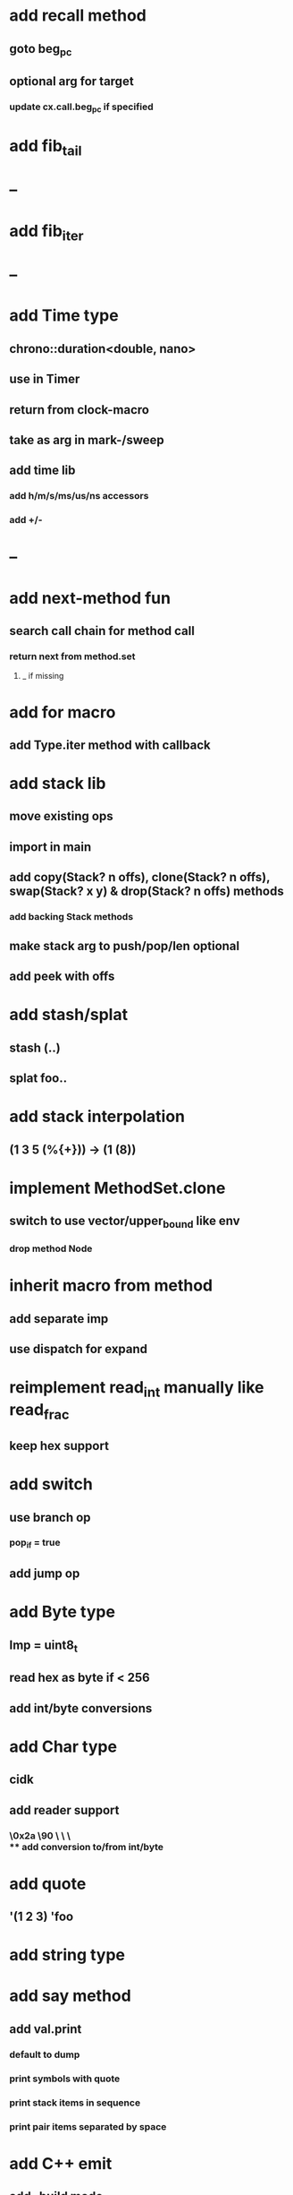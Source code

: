 * add recall method
** goto beg_pc
** optional arg for target
*** update cx.call.beg_pc if specified
* add fib_tail
* --
* add fib_iter
* --
* add Time type
** chrono::duration<double, nano>
** use in Timer
** return from clock-macro
** take as arg in mark-/sweep
** add time lib
*** add h/m/s/ms/us/ns accessors
*** add +/-
* --
* add next-method fun
** search call chain for method call
*** return next from method.set
**** _ if missing
* add for macro
** add Type.iter method with callback
* add stack lib
** move existing ops
** import in main
** add copy(Stack? n offs), clone(Stack? n offs), swap(Stack? x y) & drop(Stack? n offs) methods
*** add backing Stack methods
** make stack arg to push/pop/len optional
** add peek with offs
* add stash/splat
** stash (..)
** splat foo..
* add stack interpolation
** (1 3 5 (%{+})) -> (1 (8))
* implement MethodSet.clone
** switch to use vector/upper_bound like env
*** drop method Node
* inherit macro from method
** add separate imp
** use dispatch for expand
* reimplement read_int manually like read_frac
** keep hex support
* add switch
** use branch op
*** pop_if = true
** add jump op
* add Byte type
** Imp = uint8_t
** read hex as byte if < 256
** add int/byte conversions
* add Char type
** cidk
** add reader support
*** \r \n \t \s \e
*** \0x2a \90 \\A \\a \\\
** add conversion to/from int/byte
* add quote
** '(1 2 3) 'foo
* add string type
* add say method
** add val.print
*** default to dump
*** print symbols with quote
*** print stack items in sequence
*** print pair items separated by space
* add C++ emit
** add -build mode
** use label/goto
